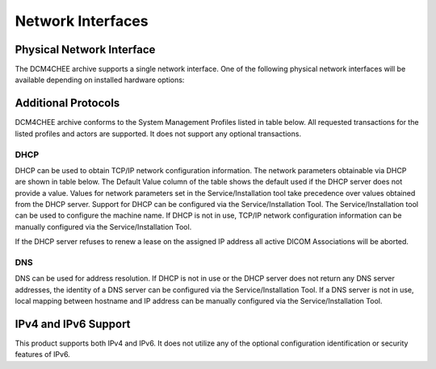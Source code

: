 Network Interfaces
^^^^^^^^^^^^^^^^^^

.. _interface-physical-network-interface:

Physical Network Interface
""""""""""""""""""""""""""

The DCM4CHEE archive supports a single network interface. One of the following physical network interfaces will be available depending on installed hardware options:

.. csv-table:: Supported Physical Network Interfaces
   :file: physical-network-interface.csv

.. _interface-additional-protocols:

Additional Protocols
""""""""""""""""""""

DCM4CHEE archive conforms to the System Management Profiles listed in table below. All requested transactions for the listed profiles and actors are supported. It does not support any optional transactions.

.. csv-table:: Supported Physical Network Interfaces
   :header: "Profile Name", "Actor", "Protocols Used", "Optional Transactions", "Security Support"
   :file: supported-system-management-profiles.csv

DHCP
''''

DHCP can be used to obtain TCP/IP network configuration information. The network parameters obtainable via DHCP are shown in table below. The Default Value column of the table shows the default used if the DHCP server does not provide a value. Values for network parameters set in the Service/Installation tool take precedence over values obtained from the DHCP server. Support for DHCP can be configured via the Service/Installation Tool. The Service/Installation tool can be used to configure the machine name. If DHCP is not in use, TCP/IP network configuration information can be manually configured via the Service/Installation Tool.

.. csv-table:: Supported DHCP Parameters
   :header: "DHCP Parameter", "Default Value"
   :file: supported-dhcp-parameters.csv

If the DHCP server refuses to renew a lease on the assigned IP address all active DICOM Associations will be aborted.


DNS
'''

DNS can be used for address resolution. If DHCP is not in use or the DHCP server does not return any DNS server addresses, the identity of a DNS server can be configured via the Service/Installation Tool. If a DNS server is not in use, local mapping between hostname and IP address can be manually configured via the Service/Installation Tool.

.. _interface-ip-support:

IPv4 and IPv6 Support
"""""""""""""""""""""

This product supports both IPv4 and IPv6. It does not utilize any of the optional configuration identification or security features of IPv6.